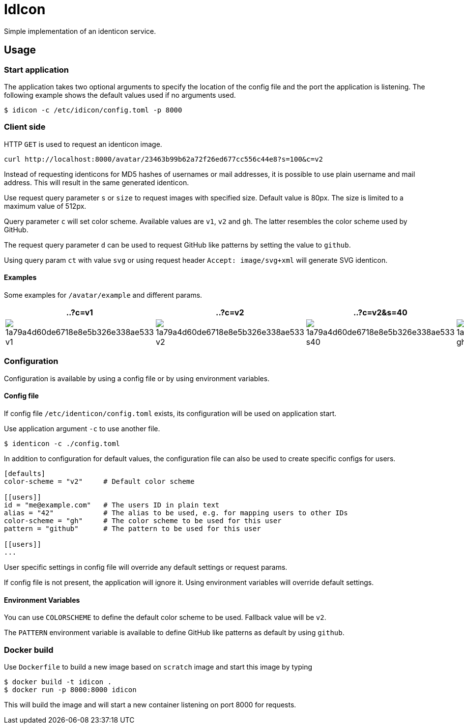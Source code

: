 = IdIcon

Simple implementation of an identicon service.

== Usage

=== Start application

The application takes two optional arguments to specify the location of the config file and the port the application is listening.
The following example shows the default values used if no arguments used.

....
$ idicon -c /etc/idicon/config.toml -p 8000
....

=== Client side

HTTP `GET` is used to request an identicon image.

....
curl http://localhost:8000/avatar/23463b99b62a72f26ed677cc556c44e8?s=100&c=v2
....

Instead of requesting identicons for MD5 hashes of usernames or mail addresses, it is possible to use plain username and mail address.
This will result in the same generated identicon.

Use request query parameter `s` or `size` to request images with specified size.
Default value is 80px.
The size is limited to a maximum value of 512px.

Query parameter `c` will set color scheme.
Available values are `v1`, `v2` and `gh`.
The latter resembles the color scheme used by GitHub.

The request query parameter `d` can be used to request GitHub like patterns by setting the value to `github`.

Using query param `ct` with value `svg` or using request header `Accept: image/svg+xml` will generate SVG identicon.

==== Examples

Some examples for `/avatar/example` and different params.

|===
| ..?c=v1 | ..?c=v2 | ..?c=v2&s=40 | ..?c=gh&d=gh

a|image::testdata/1a79a4d60de6718e8e5b326e338ae533_v1.png[]
a|image::testdata/1a79a4d60de6718e8e5b326e338ae533_v2.png[]
a|image::testdata/1a79a4d60de6718e8e5b326e338ae533_s40.png[]
a|image::testdata/1a79a4d60de6718e8e5b326e338ae533_gh.png[]

|===

=== Configuration

Configuration is available by using a config file or by using environment variables.

==== Config file

If config file `/etc/identicon/config.toml` exists, its configuration will be used on application start.

Use application argument `-c` to use another file.

....
$ identicon -c ./config.toml
....

In addition to configuration for default values, the configuration file can also be used to create specific configs for users.

....
[defaults]
color-scheme = "v2"     # Default color scheme

[[users]]
id = "me@example.com"   # The users ID in plain text
alias = "42"            # The alias to be used, e.g. for mapping users to other IDs
color-scheme = "gh"     # The color scheme to be used for this user
pattern = "github"      # The pattern to be used for this user

[[users]]
...
....

User specific settings in config file will override any default settings or request params.

If config file is not present, the application will ignore it.
Using environment variables will override default settings.

==== Environment Variables

You can use `COLORSCHEME` to define the default color scheme to be used.
Fallback value will be `v2`.

The `PATTERN` environment variable is available to define GitHub like patterns as default by using `github`.

=== Docker build

Use `Dockerfile` to build a new image based on `scratch` image and start this image by typing

....
$ docker build -t idicon .
$ docker run -p 8000:8000 idicon
....

This will build the image and will start a new container listening on port 8000 for requests.
